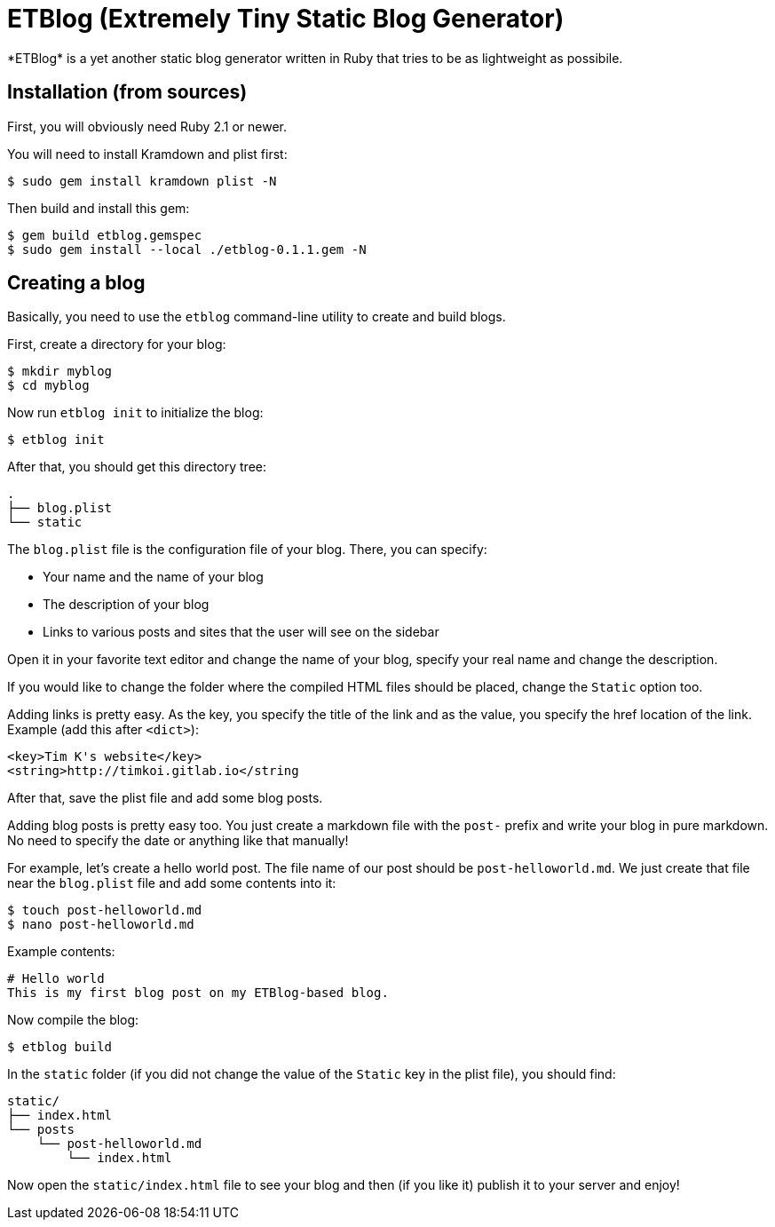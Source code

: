 = ETBlog (Extremely Tiny Static Blog Generator)
*ETBlog* is a yet another static blog generator written in Ruby that tries to be as lightweight as possibile.

== Installation (from sources)
First, you will obviously need Ruby 2.1 or newer.

You will need to install Kramdown and plist first:
[source,bash]
----
$ sudo gem install kramdown plist -N
----

Then build and install this gem:
[source,bash]
----
$ gem build etblog.gemspec
$ sudo gem install --local ./etblog-0.1.1.gem -N
----

== Creating a blog
Basically, you need to use the `etblog` command-line utility to create and build blogs.

First, create a directory for your blog:
[source,bash]
----
$ mkdir myblog
$ cd myblog
----

Now run `etblog init` to initialize the blog:
[source,bash]
----
$ etblog init
----

After that, you should get this directory tree:

[source]
----
.
├── blog.plist
└── static

----

The `blog.plist` file is the configuration file of your blog. There, you can specify:
[squares]
- Your name and the name of your blog
- The description of your blog
- Links to various posts and sites that the user will see on the sidebar

Open it in your favorite text editor and change the name of your blog, specify your real name and change the description.

If you would like to change the folder where the compiled HTML files should be placed, change the `Static` option too.

Adding links is pretty easy. As the key, you specify the title of the link and as the value, you specify the href location of the link. Example (add this after `<dict>`):
[source,xml]
----
<key>Tim K's website</key>
<string>http://timkoi.gitlab.io</string
----

After that, save the plist file and add some blog posts.

Adding blog posts is pretty easy too. You just create a markdown file with the `post-` prefix and write your blog in pure markdown. No need to specify the date or anything like that manually!

For example, let's create a hello world post. The file name of our post should be `post-helloworld.md`. We just create that file near the `blog.plist` file and add some contents into it:
[source,bash]
----
$ touch post-helloworld.md
$ nano post-helloworld.md
----

Example contents:
[source]
----
# Hello world
This is my first blog post on my ETBlog-based blog.
----

Now compile the blog:
[source,bash]
----
$ etblog build
----

In the `static` folder (if you did not change the value of the `Static` key in the plist file), you should find:

[source]
----
static/
├── index.html
└── posts
    └── post-helloworld.md
        └── index.html
----

Now open the `static/index.html` file to see your blog and then (if you like it) publish it to your server and enjoy!

